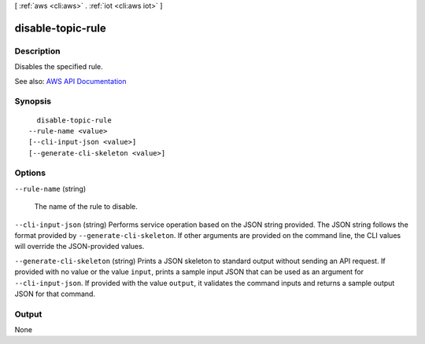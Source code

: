 [ :ref:`aws <cli:aws>` . :ref:`iot <cli:aws iot>` ]

.. _cli:aws iot disable-topic-rule:


******************
disable-topic-rule
******************



===========
Description
===========



Disables the specified rule.



See also: `AWS API Documentation <https://docs.aws.amazon.com/goto/WebAPI/iot-2015-05-28/DisableTopicRule>`_


========
Synopsis
========

::

    disable-topic-rule
  --rule-name <value>
  [--cli-input-json <value>]
  [--generate-cli-skeleton <value>]




=======
Options
=======

``--rule-name`` (string)


  The name of the rule to disable.

  

``--cli-input-json`` (string)
Performs service operation based on the JSON string provided. The JSON string follows the format provided by ``--generate-cli-skeleton``. If other arguments are provided on the command line, the CLI values will override the JSON-provided values.

``--generate-cli-skeleton`` (string)
Prints a JSON skeleton to standard output without sending an API request. If provided with no value or the value ``input``, prints a sample input JSON that can be used as an argument for ``--cli-input-json``. If provided with the value ``output``, it validates the command inputs and returns a sample output JSON for that command.



======
Output
======

None